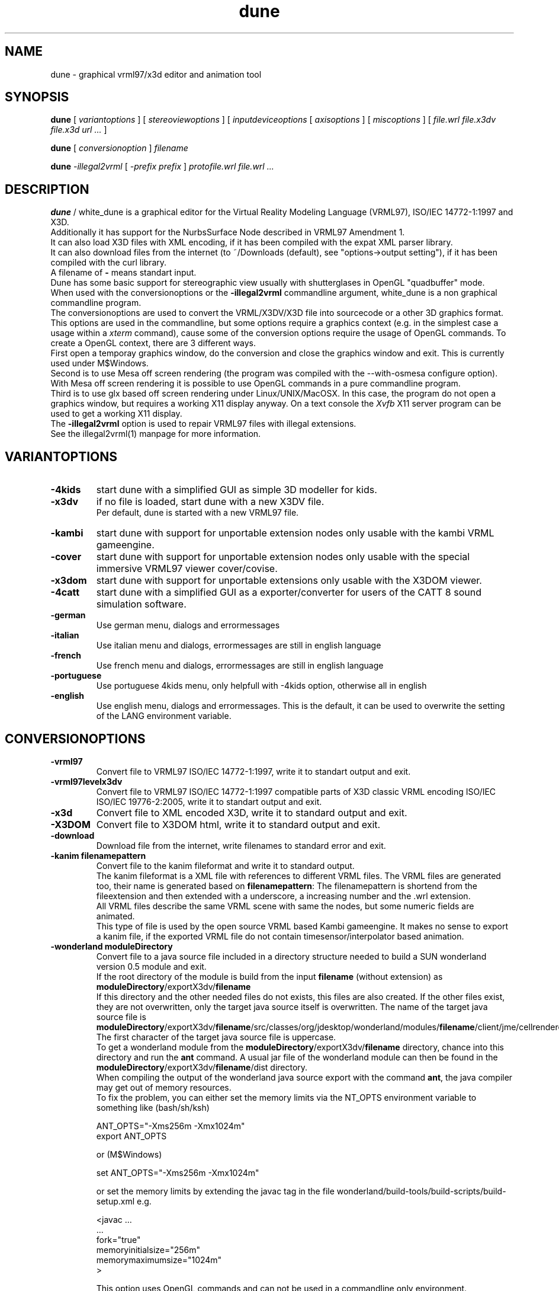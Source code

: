 .\" See section COPYING for conditions for redistribution
.\"
.de URL
\\$2 \(laURL: \\$1 \(ra\\$3
..
.if \n[.g] .mso www.tmac
.TH dune 1 2017-09-20 "white_dune 0.99rc766"
.SH NAME
dune \- graphical vrml97/x3d editor and animation tool
.SH SYNOPSIS
.br
.B dune
[
.I variantoptions
]
[
.I stereoviewoptions
] 
[
.I inputdeviceoptions
[ 
.I axisoptions
]
[
.I miscoptions
] 
[
.I file.wrl
.I file.x3dv
.I file.x3d
.I url 
.IR "\.\.\."
] 
.P
.br
.B dune
[
.I conversionoption
] 
.I filename
.P
.br
.B dune 
.I \-illegal2vrml 
[
.I \-prefix prefix
] 
.I protofile.wrl file.wrl 
.IR "\.\.\."
.SH DESCRIPTION
.B dune
/ white_dune is a graphical editor for the Virtual Reality Modeling Language 
(VRML97), ISO/IEC 14772-1:1997 and X3D.
.br
Additionally it has support for the NurbsSurface Node described in VRML97 
Amendment 1.
.br
It can also load X3D files with XML encoding, if it has been compiled
with the expat XML parser library.
.br
It can also download files from the internet (to ~/Downloads (default),
see "options->output setting"), if it has been compiled with the curl 
library.
.br
A filename of \fB\-\fP means standart input.
.br
Dune has some basic support for stereographic view usually with 
shutterglases in OpenGL "quadbuffer" mode.
.br
When used with the conversionoptions or the \fB \-illegal2vrml \fP commandline
argument, white_dune is a non graphical commandline program.
.br
The conversionoptions are used to convert the VRML/X3DV/X3D file into 
sourcecode or a other 3D graphics format. This options are used in the 
commandline, but some options require a graphics context (e.g. in the 
simplest case a usage within a 
.I xterm
command), cause some of the conversion options 
require the usage of OpenGL commands. To create a OpenGL context, there are 
3 different ways.
.br
First open a temporay graphics window, do the conversion and close 
the graphics window and exit. This is currently used under M$Windows.
.br
Second is to use Mesa off screen rendering (the program was
compiled with the --with-osmesa configure option). With Mesa off screen
rendering it is possible to use OpenGL commands in a pure commandline program.
.br
Third is to use glx based off screen rendering under Linux/UNIX/MacOSX.
In this case, the program do not open a graphics window, but requires 
a working X11 display anyway. On a text console the
.I Xvfb
X11 server program can be used to get a working X11 display.
.br
The \fB \-illegal2vrml \fP option is used to repair VRML97 files with 
illegal extensions.
.br
See the illegal2vrml(1) manpage for more information.
.P
.SH VARIANTOPTIONS
.TP
.BI \-4kids
start dune with a simplified GUI as simple 3D modeller for kids.
.TP
.BI \-x3dv
if no file is loaded, start dune with a new X3DV file.
.br
Per default, dune is started with a new VRML97 file.
.TP
.BI \-kambi
start dune with support for unportable extension nodes only usable with
the kambi VRML gameengine.
.TP
.BI \-cover
start dune with support for unportable extension nodes only usable with
the special immersive VRML97 viewer cover/covise.
.TP
.BI \-x3dom
start dune with support for unportable extensions only usable with
the X3DOM viewer.
.TP
.BI \-4catt
start dune with a simplified GUI as a exporter/converter for users of the 
CATT 8 sound simulation software.
.TP
.BI \-german
Use german menu, dialogs and errormessages
.TP
.BI \-italian
Use italian menu and dialogs, errormessages are still in english language
.TP
.BI \-french
Use french menu and dialogs, errormessages are still in english language
.TP
.BI \-portuguese
Use portuguese 4kids menu, only helpfull with -4kids option, otherwise all
in english
.TP
.BI \-english
Use english menu, dialogs and errormessages. This is the default, it can be
used to overwrite the setting of the LANG environment variable.
.P
.SH CONVERSIONOPTIONS
.TP
.BI \-vrml97
Convert file to VRML97 ISO/IEC 14772-1:1997, write it to standart output
and exit.
.TP
.BI \-vrml97levelx3dv
Convert file to VRML97 ISO/IEC 14772-1:1997 compatible parts of 
X3D classic VRML encoding ISO/IEC ISO/IEC 19776-2:2005, write 
it to standart output and exit.
.TP
.BI \-x3d
Convert file to XML encoded X3D, write it to standard output and exit.
.TP
.BI \-X3DOM
Convert file to X3DOM html, write it to standard output and exit.
.TP
.BI \-download
Download file from the internet, write filenames to standard error and exit.
.TP
.BI "\-kanim filenamepattern"
Convert file to the kanim fileformat and write it to standard output.
.br
The kanim fileformat is a XML file with references to different VRML 
files. The VRML files are generated too, their name is generated based on
\fBfilenamepattern\fP: The filenamepattern is shortend from the fileextension
and then extended with a underscore, a increasing number and the \.wrl
extension.
.br
All VRML files describe the same VRML scene with same the nodes, 
but some numeric fields are animated.
.br
This type of file is used by the open source VRML based Kambi gameengine.
It makes no sense to export a kanim file, if the exported VRML file do not 
contain timesensor/interpolator based animation.
.TP
.BI "\-wonderland moduleDirectory"
Convert file to a java source file included in a directory structure needed
to build a SUN wonderland version 0.5 module and exit.
.br
If the root directory of the module is build from the input \fBfilename\fP 
(without extension) as \fBmoduleDirectory\fP/exportX3dv/\fBfilename\fP
.br
If this directory and the other needed files do not exists, this files
are also created. If the other files exist, they are not overwritten,
only the target java source itself is overwritten.
The name of the target java source file is 
\fBmoduleDirectory\fP/exportX3dv/\fBfilename\fP/src/classes/org/jdesktop/wonderland/modules/\fBfilename\fP/client/jme/cellrenderer/\fBfilename\fP.java
The first character of the target java source file is uppercase.
.br
To get a wonderland module from the 
\fBmoduleDirectory\fP/exportX3dv/\fBfilename\fP directory, chance into
this directory and run the \fBant\fP command. A usual jar file of the
wonderland module can then be found in the 
\fBmoduleDirectory\fP/exportX3dv/\fBfilename\fP/dist directory.
.br
When compiling the output of the wonderland java source export with the
command \fBant\fP, the java compiler may get out of memory resources.
.br
To fix the problem, you can either set the memory limits via the \fANT_OPTS\fP
environment variable to something like (bash/sh/ksh)
.br
.nf

   ANT_OPTS="-Xms256m -Xmx1024m"
   export ANT_OPTS

.fi
.br
or (M$Windows)
.br
.nf

   set ANT_OPTS="-Xms256m -Xmx1024m"

.fi
.br
or set the memory limits by extending the javac tag in the file 
wonderland/build-tools/build-scripts/build-setup.xml e.g.
.br
.nf

  <javac \.\.\.
         \.\.\.
         fork="true"
         memoryinitialsize="256m"
         memorymaximumsize="1024m"
  >

.fi
.br
This option uses OpenGL commands and can not be used in a commandline only 
environment.
.TP
.BI \-x3d4wonderland
Convert file to XML encoded X3D for import in SUN wonderland 0.4, write it 
to standard output and exit.
.br
SUN wonderland 0.4 only support IndexedFaceSets with colorPerVertex and
fullsize Color nodes. This exporter tries to convert other nodes to this
IndexedFaceSets, but can (currently) not correctly convert nodes with 
colorPerVertex false and fullsize Color nodes.
.br
This option uses OpenGL commands and can not be used in a commandline only 
environment.
.TP
.BI \-rib
Convert file to the RIB format (Renderman Image Bytestream), write it to 
standart output and exit. This option uses OpenGL commands and can not be used 
in a commandline only environment.
.br
The RIB file format is the input file format of movie renderers like renderman
or aqsis. 
.br
The RIB exporter do not support several features of VRML/X3D 
(e.g. TextureTransform).
.TP
.BI \-files 
integer
.br
Only useful with the -rib option.
.br
Instead of writing the whole animation into the -o option file, create
integer files with parts of the animation. This is usefull to run the
renderman renderer (e.g. aqsis) parallel.
.br
A example:
.br
 $ dune -o RibExport.rib -files 4 -rib Untitled.wrl
.br
 $ for i in RibExport*.rib ; do (aqsis $i &); done
.br
.TP
.BI \-ac3d
Convert file to the AC3D format (Version AC3Db), write it to standart output 
and exit. This option uses OpenGL commands and can not be used in a 
commandline only environment.
.br
The AC3D file format is the input/output file format of the 3D modeller
ac3d.
.br
The ac3d 3d modeller do not support several features of VRML/X3D 
(e.g. the ac3d 3d modeller do not support animation or interaction).
Therefore the AC3D file format can not keep the complete information of a 
VRML/X3D file in general.
.TP
.BI "\-catt8geo outputdir_with_material_geo"
Convert file to the catt geo format 
(Version 8), write it to several \.geo formats to the directory
\fBoutputdir_with_material_geo\fP and exit.
.br
The catt geo file format is the input geometry file format of the 
catt acustic simulation program.
.br
The master.geo file in this directory \fBoutputdir_with_material_geo\fP 
will hold include commands for the other produced \.geo files.
.br
In the directory, a file material.geo with the needed ABS commands
must exist before conversion.
The material names for the ABS names are generated from the DEF names of the 
VRML nodes.
.br
If the material.geo file do not exist in the 
\fBoutputdir_with_material_geo\fP directory, white_dune fails
with a errormessage.
.br
Despite the catt programm can export VRML97 files, it do not support several 
features of VRML/X3D.
.br
Therefore the catt geo file format can not keep the information of a 
VRML/X3D file in general.
.br
This option uses OpenGL commands and can not be used in a commandline only 
environment.
.TP
.BI \-ldraw
Convert file to the major part of the ldraw fileformat and write it to
standard output.
.br
The header of the ldraw file is not generated. The header is a important 
part of a ldraw file and should have been written to standard output
earlier (typically this is done from a batch script).
.br
The ldraw fileformat is a ASCII fileformat which is used to exchange 3D data 
between several open source plastic brick description programs. A example 
for such a program is LeoCAD.
.TP
.BI "\-prefix prefix"
The \fB-prefix\fP option in conjunction with conversion is only used for the
following options to create source code. It can be used to define a leading
prefix for the name of the data structures in the source code output.
.br
For example, the source code creates data types named "Node", "Scenegraph"
and "Callback". To avoid problems with other libraries, adding options like
for example "\fB-prefix\fP X3d" would change the names to "X3dNode",
"X3dSceneGraph" and "X3dCallback".
.TP
.BI \-c
Converts file to a C header/source file, write it to standard output and exit.
.br
See section \fBC/C++/JAVA SOURCE EXPORT\fP for more information.
.TP
.BI \-3c
This option is similar to the \fB-c\fP option, but surfaces are first 
triangulated and then exported as TriangleSet nodes.
.br
This option uses OpenGL commands and can not be used in a commandline only 
environment.
.TP
.BI \-c++
Converts file to a C++ header/source file, write it to standard output and 
exit.
.br
See section \fBC/C++/JAVA SOURCE EXPORT\fP for more information.
.TP
.BI \-3c++
This option is similar to the \fB-c++\fP option, but surfaces are first 
triangulated and then exported as TriangleSet nodes.
.br
This option uses OpenGL commands and can not be used in a commandline only 
environment.
.TP
.BI \-java
Converts file to a java source file, write it to standard output and exit.
.br
See section \fBC/C++/JAVA SOURCE EXPORT\fP for more information.
.TP
.BI \-3java
This option is similar to the \fB-java\fP option, but surfaces are first 
triangulated and then exported as TriangleSet nodes.
.br
This option uses OpenGL commands and can not be used in a commandline only 
environment.
.TP
.BI "-manyclasses"
Deprecated (now default)
.br
Only valid after the \fB-java\fP, \fB-3java\fP or \fB-wonderland\fP options.
.br
This option is a brute force attempt to fight against the "too much constants"
problem in java. It may be impossible to compile the output of a normal 
java based source code export, cause the current format of java class files 
are limited to 64K so called "constants". Not only real constants like 1, 2 
or 3 are counted, but also things like member variable definitions in 
classes etc.
.br
With the \fB-manyclasses\fP option, all data is distributed into many
seperated classes.
.br
The \fB-manyclasses\fP option should help, if you run into the 
"too much constants" problem. In case of a large number of DEF commands
in the vrml/x3dv file, you can still run into "too much constants" problem,
cause each DEF commands leads to extra member variable in the main
scenegraph class. In this case, you should reduce the number of DEF commands
with the menupoint
.I actions \.\.\. rest of scenegraph branch \.\.\. remove \.\.\. DEF name
.br
Beside the need to increase the memory limits of the 
.I javac
compiler (\fB-Xms\fP/\fB-Xmx\fP) options, you may also need to increase
the \fBPermSize\fP memory limits (\fB-XX:PermSize=\fP/\fB-XX:MaxPermSize=\fP)
of the 
.I java 
interpreter. 
.TP
.BI "\-o outputfile"
Writes the converted file to \fBoutputfile\fP.
.br
This is important if the converted X3D/VRML file is not in the same
directory as the orignal file (cause of relative paths in URLs like
in ImageTexture or EXTERNPROTOs).
.br
Note that \fB-o outputfile\fP must be used before the inputfile 
(\fBfilename\fP).
.P
.SH STEREOVIEWOPTIONS
.TP
.BI \-nostereo 
force non stereoview mode on Linux/UNIX (e.g. if you do not own shutterglases)
.TP
.BI \-stereo 
force stereoview mode.
.br
Stereo is only supported for hardware/software 
combinations, that allow quadbuffer stereo ("stereo in a window"), 
NOT splitscreen stereo (eg. "OpenGlVR").
.br 
Examples for hardware/software combinations with support for 
quadbuffer stereo are graphicscards with support for 
shutterglasses or "stereo cloneview" to connect beamers 
of a onewall.
.TP
.B \-anaglyph glassestype
force expermential stereoview mode for use with colored anaglyph glasses.
.br
\fBglassestype\fP can be red_green, green_red, red_blue or blue_red.
.br
This option uses the OpenGL accumulation buffer. This is not hardware-supported 
by a lot of graphics cards/graphics drivers and can result in miserable 
performance.
.TP
.B \-eyedist eyedistinmeter
Distance between the two eyes of the viewer.
.br
Default \fBeyedistinmeter\fP is 0.06, it can be negative to swap eyes 
(no need to reconfigure your hardware if eye swapping problems occure).
.TP
.B \-screendist screendistinmeter
Distance between the eyes of the viewer and the mid of the monitor screen.
.br
Default \fBscreendistinmeter\fP is 0.8.
.TP
.B \-fieldofview fieldofviewindegree
Overwrite Field of View field in VRML viewpoints and set to 
fieldofviewindegree in degree.
.br
Good stereoviewing may want need to ignore the fieldOfView field 
of viewpoints. The fieldOfView of the human eye is about 18 degrees,
the VRML default is 45 degrees.
.P
.SH INPUTDEVICEOPTIONS
The following options are only valid, if dune was compiled with matching
inputdevice driver support (e.g. there is not support for a Linux joystick 
under IRIX).
.TP
.B \-joystick joystickdevice \fP 
Only valid under Linux or M$Windows.
.br
Under Linux, \fBjoystickdevice\fP is the device of a Linux joystick 
(usually something like /dev/input/js0 or /dev/js0).
.br
Under M$Windows, the \fBjoystickdevice\fP is a number. Depending from
the M$Windows version, this number is either 0, 1 or a number from
0 to 15.
.TP
.B \-SDLjoystick joystickdevice \fP 
Currently only valid under MacOSX.
The \fBjoystickdevice\fP is a number (e.g. 0, 1, 2, \.\.\.).
.TP
.B \-spaceball spaceballdevice \fP 
\fBspaceballdevice\fP is the serial device connected to the spaceball
(usually something like /dev/ttyd2 or /dev/ttyS0).
.br
Only valid if binary was compiled with libsball support.
.TP
.B \-nxtdials usbdevice \fP 
This option support a dials like inputdevice made of mindstorms nxt motors.
Just attach a wheel or gear to each of 3 motors, connect them to the brick
and connect the brick to the computer via USB.
.br
This option is only valid, if white_dune was compiled with support of the
libusb library e.g. available under Linux.
.br
\fBusbdevice\fP is the number of the mindstorms nxt brick connected via
USB (0 for the first nxt brick, 1 for the second nxt brick, etc).
.br
The \fB\-nxtdials\fP option automatically set the wheel axisoption.
.TP
.B \-xinput xinputname \fP 
\fBxinputname\fP is the devicename supported by the Xinput Protocol
(usually something like magellan or dialbox).
.br
Valid on most Unix/X11 implementations.
.TP
.B \-xinputlist \fP
Print a list of Xinput devicenames that can be possibly used as 
\fBxinputname\fP for the \fB-xinput\fP option and exit.
.br
Valid on most Unix/X11 implementations.
.TP
.B \-xinputlistlong \fP
Print a list of Xinput devicenames with axis information and exit.
.br
Valid on most Unix/X11 implementations.
.TP
.B \-aflock\ aflockdevice\ \fP\ [\fB\ aflockoptions\ \fP]\ \fB\ \-tracker\ birdaddr\ \-wand\ birdaddr
.br
\fBaflockdevice\fP is the serial device connected to the 
Ascension Flock of Birds master transmitter 
(usually something like /dev/ttyd2 or /dev/ttyS0).
.br
Dune assumes the following configuration:
.br
Multiple FOBs with single RS232 Interface to Host Computer
(see "The flock of Birds, Installation and Operation Guide, 
Standalone and Multiple Transmitter/Multiple Sensors Configurations", 
Page 3 (chapter "Introduction"), Figure 2).
.br
\fBbirdaddr\fP is the adress of the Bird Unit of the magnetic head tracker
(\fB\-tracker\fP) or "3D Mouse" (\fB\-wand\fP) in the Fast Bird Bus 
(FBB adress) as configured with the dipswitches on the Bird Unit.
.br
This program need to have the Flock of Birds configured in the Normal 
Address Mode only (see Page 12, Figure 4 of the manual decribed above).
.TP 
.B \-headnavigation
Use current transformmode (including rotations) when using a headtracker.
.br
Default without \-headnavigation is using only the translation mode.
This default gives you a very natural reaction, when your head moves, 
the virtual world moves, but if your head only rotates, the virtual world 
stand still. With the headnavigation option, the virtual world reacts to 
head rotations, depending of the current transform mode. Be carefull when 
you use this feature while talking to a audience. Talking cause small and 
fast head rotations and will cause small and fast rotations of the virtual 
world.
Your audience may get a impression like in a earthquake and is more in danger
to get motion sickness.
.TP 
.B \-sendalways
Tell dune that the device sends (almost) always values. This values will
then not be interpreted automatically as transform commands.
.br
Automatically used for Ascension Flock of Birds device (\-aflock).
.TP 
.B \-dontcarefocus
Inputdevice actions dont care about the window focus.
.br
This can be useful in situations, when you only work with one dune window,
e.g. when using a onewall.
.P
.SH AXISOPTIONS
.TP
.B \-x|\-y|\-z|\-xrot|\-yrot|\-zrot=[\-][integer_axisnumber]
.B [,[factor][,[accel][,[wheel][,ignore]]]]
.TP
.B \-all|\-allxyz|\-allrot=[factor][,[accel][,[wheel][,ignore]]]
.TP
.B \-none=integer_axisnumber
.TP
.B \-axes=max_number_axes
.P
.SH AXISLEGEND
.TP
.B \- 
used to swap sign of value from axis 
.TP
.B  integer_axisnumber 
Integer with the number of the axis, that should be used for the 
x y z xrot yrot zrot directions.
.br
This number may not be greater than the number of axes of the 
inputdevice.
.br
The integer_axisnumber in the none option is used to disable this axis.
.TP
.B factor 
Float with a multiplicator for the axes
.br
The factors of the all, allrot and allxyz options are independend of the 
factors of the single axes.
.TP
.B accel 
Float with a expotential accelerator for the axes
.TP
.B wheel 
The string "wheel" means this axis of the inputdevice will not deliver zero 
if released
.TP
.B ignore 
Float with the value (relative to the maximal value
from the device) which will be ignored (insensitivity)
.TP
.B max_number_axes 
Number of used axes, one of (2,3,4,5).
.br
This must be equal or less to the physical available 
axes of a device. Main usage of this option is to disable 
bad designed or mechanical defect axes e.g. when you wish, 
this axis on a joystick would not exist
.P
.SH AFLOCKOPTIONS
This options are only valid for the Ascension flock of birds magnetic
tracking system.
.TP
.B \-baud baudrate
Baudrate of the serial line communicating with the transmitter.
.br
According to the flock of bird manual, the following baudrates are
valid for serial line communication: 2400, 4800, 9600, 19200, 38400,
57600 and 115200.
.br
Default: 38400
.TP
.B \-numbirds numberbirds
Number of "data delivering" birds attached to the transmitter (e.g. not 
counting the transmitter itself, if it is a Extended Range Controller (ERC)).
.br
Default: 2 (tracker and wand).
.TP
.B \-master birdaddr
Adress of the master transmitter in the Fast Bird Bus (FBB adress) as 
configured with the dipswitches on the transmitter unit.
.br
Default: 1
.TP
.B \-masterIsErc
Used to differ between configurations, where the master is a ERC 
(Extended Range Controller) or not. If the master is not a ERC,
the FBB adress is the same as the FBB adress of the tracker or the wand.
.br
Default: not set
.TP
.B \-hemisphere\ FRONT_HEM|AFT_HEM|UPPER_HEM|LOWER_HEM|LEFT_HEM|RIGHT_HEM
Hemisphere used. Sit on the antenna block (with the legs near 
on the side of the text) to see, what is left or right 8-)
.br
Default: RIGHT_HEM
.TP
.B \-sync 0|1
Synchronise (1) or not (0) data output to a CRT (Monitor) or 
your host computer.
.br
Synchronisation is used to elimiate magnetic effects of a Monitor 
using the CRT sync cable.
.br
Default: 0
.TP
.B \-block 0|1
Set (1) or do not set (0) the FNDELAY flag to the filedescriptor of
the serial port.
.br
Default: 0

.TP
.B \-filter AC_NARROW | AC_WIDE | DC_FILTER
Enable different filters. Read the Flock of Birds manuals for more 
information.
.br
This option can be repeated to use multiple filters.
.br
Default: no filter set, using filter set by Flock autoconfiguration.
.TP
.B \-suddenchangelock 0|1
Allow (0) or disallow (1) setting of messured position and orientation 
when a sudden large messurement occure.
.br
Default: 1
.TP
.B \-calfile calibrationfile
Use a VR Juggler style file to calibrate position messurement.
.TP
.B \-ignoresize delta
Ignore position jumps from flock bigger than delta.
This is much like suddenchangelock, but pure software based.
.br
Default: 0
.P
.SH MISCOPTIONS
.TP
.B \-tessellation integer
Set the default tessellation of NURBS and superformula based parametric
shapes to \fBinteger\fP.
.br
The meaning of tessellation decide how many edges are generated in one 
direction.
.br
A low default tessellation result in faster rendering of related shapes with 
tessellation set to 0 inside the white_dune application, but can give a 
reduced view, so details of a shape may be hidden.
.br
If no \fB-tessellation\fP option is used, the default tessellation is 32.
.TP
.B \-indirect
Forces indirect OpenGL rendering, even when 3D hardware rendering 
accelleration is available. In case of possible 3D hardware rendering 
accelleration this option can drastically slow down the program.
.br
This option is most usefull on machines with problematic graphic drivers
or halfbaken 3D desktop features like compiz.
.TP
.B \-nogllist
Forces OpenGL to render without glList commands.
.br
The use of glList commands can increase the rendering speed of static objects
(without morphing) dramatically.
.br
This option is only usefull on machines with errors in glList commands or
insufficent memory on the graphics card, so the use of glList commands 
would uselessly fail.
.TP
.B \-hidestandardtoolbar
Hide the standard toolbar.
This option is usefull on machines with small displays.
.TP
.B \-uninstall
Output information (if available) on the commandline, how the white_dune 
application can be uninstalled and exit.
.br
Under Micro$oft Windows it additionally clears all information activly set 
by white_dune (under HKEY_CURRENT_USER) in the Windows registry.
.TP
.B \-checkSimpleCyclicSceneGraph
A cyclic scenegraph is caused by a node, which contains itself (in form
of a USE command of itself) in its scenegraph branch.
.br
Cyclic scenegraphs are illegal in VRML97/X3D, tools reading such a file
may loop infinitely or eat up all the memory and then crash.
Nevertheless some tools (or people) tend to generate such cyclic scenegraphs. 
White_dune is able to detect one depth cyclic scenegraphs,
but the detection can result in a performance problem when loading huge
VRML97/X3D files. Therefore white_dune do not check for cyclic scenegraphs
by default. If white_dune loops infinitely or crashes after a long time
while loading a VRML/X3D file, a cyclic scenegraph shoud be supposed and
this option should be used. 
.TP
.B \-scriptHeaderC header
It is possible to use Script nodes in C source export. The url field in
Script nodes ships code from computer languages. If one string points to
a file (e.g. a java class file), this file is executed to process events.
Beside that, it is also possible to inline source code below a header.
The default header for inlined code for the C source export is "c:".
The VRML/X3D standard do not restrict the usage of various programming 
languages in the Script node.
.br
This option changes this \fBheader\fP to avoid name clashes with other
tools using the default header in a different context.
.TP
.B \-scriptHeaderC++ header
It is possible to use Script nodes in C++ source export. The url field in
Script nodes ships code from computer languages. If one string points to
a file (e.g. a java class file), this file is executed to process events.
Beside that, it is also possible to inline source code below a header.
The default header for inlined code for the C++ source export is "c++:".
The VRML/X3D standard do not restrict the usage of various programming 
languages in the Script node.
.br
This option changes this \fBheader\fP to avoid name clashes with other
tools using the default header in a different context.
.TP
.B \-scriptHeaderJava header
It is possible to use Script nodes in java source export. The url field in
Script nodes ships code from computer languages. If one string points to
a file (e.g. a java class file), this file is executed to process events.
Beside that, it is also possible to inline source code below a header.
The default header for inlined code for the java source export is "java:".
The VRML/X3D standard do not restrict the usage of various programming 
languages in the Script node.
.br
This option changes this \fBheader\fP to avoid name clashes with other
tools using the default header in a different context.
.TP
.B \-psn_???
Only valid under MacOSX.
.br
Options starting with the string "-psn_" are generated by the Aqua 
desktop under on some versions of MacOSX and are silently ignored.
.TP
.B \-fn font
Only valid under Linux/UNIX/MacOSX.
.br
Set the unix font. Check for valid fonts with the xlsfonts(1) command.
.TP
.B \-demomode timeout
This options is intended for running the program as eyecatcher eg. on a fair.
.br
The option is only usefull, if a viewpoint animation is running.
In case of input from the mouse (mouseclick), keyboard or a 3D inputdevice, 
the animation is stopped an the user can navigate through the 3D world.
.br
\fBtimeout\fP seconds after the last input, the viewpoint animation is not
supressed anymore.
.TP
.B \-filedialogdir directory
Change to a specific \fBdirectory\fP before opening a filedialog.
.TP
.B \-proto category protofile
Adds the VRML PROTO in the file \fBprotofile\fP to the list of available
PROTOs in the create \=\> proto menu in the \fBcategory\fP submenu and exit.
.TP
.B \-renderslower
This option uses a slower render mode.
.TP
.B \--version
Print out version information and exit.
.TP
.B \--copyrightdetails
Print out detailed copyright informations and exit.
.P
.SH MOUSE/KEYS
In the 3D view, dune support the following mouse / keyboard commands:
.TP
Mouse Button 1 click:
.br
Select objects/3D handlers (e.g. arrows or white boxes) under the cursor 
(or under the top of 3D cursor in stereoview)
.br
.TP
Mouse Button 2 click:
.br
Additionly select white box 3D handlers under the cursor 
(or under the top of 3D cursor in stereoview)
.br
.TP
Mouse Button 1 drag:
.br
Drag objects/3D handles around
.br
.TP
Mouse Button 3 drag:
.br
Select multiple 3D handles
.br
.TP
CTRL-Mouse Button 1 drag:
.br
Virtual trackball navigation 
.br
.TP
SHIFT-Mouse Button 1 drag:
.br
Forward/backward navigation 
.br
.TP
CTRL+SHIFT-Mouse Button 1 drag:
.br
up/down/left/right navigation 
.br
.TP
ALT-Mouse Button 1 drag: (SGI style)
.br
Virtual trackball navigation 
.br
.TP
ALT-Mouse Button 2 drag: (SGI style)
.br
up/down/left/right navigation 
.br
.TP
ALT-Mouse Button 1+2 drag: (SGI style)
.br
forward/backward navigation 
.br
.TP
Navigation icon pressed-Mouse Button 1 drag: 
.br
Virtual trackball navigation 
.br
.TP
Navigation icon pressed-Mouse Button 2 drag:
.br
forward/backward navigation 
.br
.TP
Navigation icon-Mouse Button 1+2 drag:
.br
up/down/left/right navigation 
.br
.TP
In the route view, dune support the following mouse / keyboard commands:
.P
.TP
Mouse Button 1 click to event socket of a node and drag to a matching event 
socket:
.br
create a ROUTE connection
.TP
Mouse Button 1 click to nothing and drag:
.br
cut a ROUTE connection
.TP
Mouse Button 1 click to a node and drag:
.br
move node in the route view
.TP
Mouse Button 1 click to a node, hold Mouse Button1, pressing Page Up/Down key
move node in the route view by one page
(works only on correct motif/lesstif implementations)
.br
.TP
Information about other keyboard usage can be found in the toolbar.
.TP
Tips how to use dune can be found in the docs directory of dune
.SH C/C++/JAVA SOURCE EXPORT
.P
.LP
The export to source code is a mainly a export of the information (numbers 
and strings) of the VRML/X3D scenegraph tree.
.br
White_dune do not export something like C source with OpenGL commands.
The exported code is independend of any rendering engine, but should be
usable with any 3D API.
.br
Additional code is needed to render the scenegraph with a 3D API.
Currently white_dune comes with only two sets of such additinal code for the 
Java Monkey Engine (JME) and C/C++ OpenGL. 
This code can be used as a model for writing code for additional renderengines.
.br
The information of the scenegraph is written into a class/struct with a
name concatinated from the string of the \fBprefix\fP argument (default "X3d")
and the string "SceneGraph". The scenegraph class/struct is filled with
references to the different VRML/X3D commands ("nodes"). The name of the
type of such a node is concatinated from the string of the \fBprefix\fP 
argument (default "X3d") and "Node". Each node type contains the data
of the VRML/X3D node in variables named in the same way as the VRML/X3D
fields.
.br
The following table shows the mapping from the VRML/X3D field type to the 
C, C++ and java datatypes:

.TS 
tab (;) ;
l | l | l | l.
 VRML/X3D datatype;C datatype;C++ datatype;java datatype 
=
 SFBool;short;bool;boolean
 SFInt32;int;int;int
 SFImage;int*;int*;int[]
 SFFloat;float;float;float
 SFVec2f;float[2];float[2];float[2]
 SFVec3f;float[3];float[3];float[3]
 SFVec4f;float[4];float[4];float[4]
 SFRotation;float[4];float[4];float[4]
 SFMatrix3f;float[9];float[9];float[9]
 SFMatrix4f;float[16];float[16];float[16]
 SFColor;float[3];float[3];float[3]
 SFColorRGBA;float[4];float[4];float[4]	
 SFDouble;double;double;double
 SFVec3d;double[3];double[3];double[3]
 SFTime;double;double;double
 SFString;const char*;const char*;String
 SFNode (***);X3dNode*;X3dNode*;X3dNode

 MFBool;short*;bool*;boolean[]
 MFInt32;int*;int*;int[]
 MFFloat;float*;float*;float[]
 MFVec2f;float*;float*;float[]
 MFVec3f;float*;float*;float[]
 MFVec4f;float*;float*;float[]
 MFRotation;float*;float*;float[]
 MFMatrix3f;float*;float*;float[]
 MFMatrix4f;float*;float*;float[]
 MFColor;float*;float*;float[]
 MFColorRGBA;float*;float*;float[]	
 MFDouble;double*;double*;double[]
 MFVec3d;double*;double*;double[]
 MFTime;double*;double*;double[]
 MFString;const char**;const char**;String[]
 MFNode (***);X3dNode**;X3dNode**;X3dNode[]
.TE
.br
(***) The "X3d" part of the name is the default, it can be replaced by the 
string of the \fBprefix\fP argument.
.br
For any MF* type field (and a SFImage type field) the number of int, float 
etc. values in the array is stored in a variable of the X3dNode 
struct/class composed from "m_", the name of the field and "_length" in 
case of a C/C++ export.
Java do not need such a variable, cause the length of a array is always 
available as the \.length component of the array.
.P
The scenegraph is a tree of nodes. The root of the scenegraph is
(similar to the white_dune internals) a VRML/X3D Group node named "root".
.br
In a Group node, the contained nodes are attached via a field named 
"children" of type MFNode.
.br
For example imagine the following VRML file:
.P
.nf
#VRML V2.0 utf8

Group
  {
  children
    [
    Group
      {
      }
    Group
      {
      }
    DEF NAME_OF_FOGNODE Fog
      {
      color 1 0.50000000 1
      }
    ]
  }
.fi
.P
If no \fBprefix\fP argument is used, the first node in a 
VRML/X3D file is represended in the exported C source as 
"root->children[0]" in the "X3dSceneGraph" struct.
.br
If the first node in the VRML/X3D file is also a Group node and contain
three other nodes, the third of this nodes is represended as 
"root->children[0]->children[2]" in the "X3dSceneGraph" struct.
.br
If the third of this nodes is a Fog node, the "color" field of the Fog node
is represended in the exported C source as 
"root->children[0]->children[2]->color" in the "X3dSceneGraph" struct.
.br
The type of the "color" field of the Fog node is SFColor. The SFColor type
is represented as a array of 3 floating point values in the C source, used
to store the red, green and blue part of the color.
.br
So the green part of the fog color is represended in the exported C source as
"root->children[0]->children[2]->color[1]" in the "X3dSceneGraph" struct.
.br
A C++ export would also use "root->children[0]->children[2]->color[1]"
in the  "X3dSceneGraph" class.
.br
A java export would similarly use "root.children[0].children[2].color[1]"
in the "X3dSceneGraph" class.
.P
There is a second way to access the fields of the Fog node.
.br
In VRML/X3D it is possible to name nodes with a "DEF" command. The string
behind the DEF command ("NAME_OF_FOGNODE" in the example) also occures
in the in the "X3dSceneGraph" struct and can be directly used to 
access the matching VRML/X3D data.
.br
So the green part of the fog color is represended in the exported C source as
"NAME_OF_FOGNODE->color[1]" in the "X3dSceneGraph" struct.
.br
A C++ export would also use "NAME_OF_FOGNODE->color[1]" in the 
"X3dSceneGraph" class.
.br
A java export would use similarly "NAME_OF_FOGNODE.color[1]" in the 
"X3dSceneGraph" class.
.br
A problem can occure, if the string behind the DEF command is a reserved
keyword in the target language. For example, the 3D modeller wings3d often
uses the DEF name "default" when exporting VRML97 files.
.br
In this case, the DEF name will be renamed (e.g. to "default1") and a warning 
would be written to standard error during the export.
.P
Beside the access of node data directly, there are also 2 sets of callbacks
to handle the data of a whole scenegraph (or a branch of it): 
a set of callbacks to render the content of the scenegraph branch 
("*RenderCallback") and a additional set of callbacks for other tasks
("*DoWithDataCallback").
.br
There are also callbacks to replace the functions, which per default
alltogether traverse the Scenegraph 
("*TreeRenderCallback" and "*TreeDoWithDataCallback").
.br
The callback mechanism and the scenegraph initialization differs from 
programming language to programming language.
.P
C:
.br
The scenegraph (default argument "X3d" for prefix) can be declarated with
.br
   struct X3dSceneGraph sceneGraph;
.br
and initialized with
.br
   X3dSceneGraphInit(&sceneGraph);
.br
A callback function for any X3D node type (like Fog, Text, IndexedFaceSet etc.)
has the declaration
.br
   void mycallbackFunction(X3dNode *self, void *data)
.br
To access the fields of the X3D node, you usually cast the X3dNode pointer
to a pointer to the type build from the string of the \fBprefix\fP argument 
(default "X3d") and the name of the X3D node type you access with this 
callback (e.g. X3dFog, X3dText, X3dIndexedFaceSet etc.).
.br
   X3dFog *node = (X3dFog *)self;
.br
   X3dText *node = (X3dText *)self;
.br
   X3dIndexedFaceSet *node = (X3dIndexedFaceSet *)self;
.br
   etc.
.br
With this variable "node" the fields the X3D node can be accessed.
.br
To install the callback, simply assign you function pointer to 
"callbackFunction" to a variable  build from the string of the 
\fBprefix\fP argument (default "X3d"), the the name of the X3D node
and the string "RenderCallback" or "DoWithDataCallback". E.g.
.br
   X3dFogRenderCallback = mycallbackFunction;
.br
   X3dTextDoWithDataCallback = mycallbackFunction;
.br
   X3dIndexedFaceSetRenderCallback = mycallbackFunction;
.br
To run the Render or DoWithData functions with the scenegraph tree, just use
.br
   X3dGroupTreeDoWithData(&sceneGraph.root, NULL);
.br
Instead of using NULL, other data can be passed to the "data" argument of
the callback functions.
.P
C++:
.br
The callback mechanism is very similar to the C mechanism.
.br
The main difference is the storage of the callback functions. While the
callbackfunctions in C are stored in global space, the C++ callbackfunctions
are stored in the static part of the matching node type.
.br
Instead of using 
.br
   X3dFogRenderCallback = mycallbackFunction; // C
.br
a C++ program would use
.br
   X3dFog::renderCallback = mycallbackFunction; // C++
.br
In C++ there is no need to call a initialization function for "sceneGraph". 
A constructor is called when the
.br
   X3dSceneGraph sceneGraph;
.br
declaration is used.
.br
To run the Render or DoWithData functions with the scenegraph 
tree "sceneGraph.render(NULL);" or "sceneGraph.doWithData(NULL);" is used.
.br
NULL can be replaced by other data, that will be passed to the "data" argument 
of the callback function.
.P
java:
.br
The java callback mechanism is a bit different, it is based on inheritance.
.br
The callback function is part of a class, that extends a matching 
class:
.br
   class  MyCallbackClass extends X3dFogRenderCallback {
.br
      public void render(X3dNode node) {
.br
The new class is used in the following example:
.br
   MyCallbackClass myCallback = new MyCallbackClass();
.br
   X3dSceneGraph sceneGraph = new X3dSceneGraph();
.br
   X3dText.setX3dTextRenderCallback(myCallback);
.br
   sceneGraph.render();
.P
With the the \fB-manyclasses\fP option, the last line changes to 
"X3dSceneGraph.render();". The access to a node with a DEF command in
the x3dv/vrml file changes also to a static variable in a similar way.
.P
Finally there are additional callbacks ("*ProcessEventCallback") to process
events distributed by VRML/X3D ROUTE commands.
.br
A example: a usual animation of a moving Sphere, is driven by a event from
a TimeSensor node. There is a ROUTE command to send the event into a 
PositionInterpolator node, which calculate the matching translation of the
Sphere. There is also a ROUTE command to send the translation event to
a Transform node.
.br
In the source code export, the inputOnly/outputOnly events are stored as
usual variables. The functions used for *ProcessEventCallbacks should
read the inputOnly event variables and write the outputOnly event 
variables. 
.br
Similar to the sceneGraph. render() function, there is a 
sceneGraph. X3dProcessEvent() function.
.br
During the source code export, white_dune searches for the node (and similar
nodes) with output events, but no input event. 
.br
The exported code calls 
X3dProcessEvent() with this first node of a ROUTE. This should generate 
data in the outputOnly event variables of this first node of a ROUTE. 
.br
By following the ROUTE, the exported code copies the data from the 
outputOnly event variable of the first node to the inputOnly event variable
of the second node of a ROUTE.  
.br
The exported code calls X3dProcessEvents() with the second node of a ROUTE 
to create data in the outputOnly event variable of the second node.
.br
By following the ROUTE, the exported code copies the data from the
outputOnly event variable of the second node to the inputOnly event variable
of the third node of a ROUTE.
.br
And so on.
.br
At the end of the ROUTE chain, X3dProcessEvent() should process the 
inputOnly event varibles of the last node in the ROUTE chain.
.br
In a simple example, the following X3DV file is exported:
.P
.nf
#X3D V3.0 utf8
PROFILE Interchange

DEF Transform1 Transform {
  children
    Shape {
      appearance Appearance {
        material Material {
        }
      }
      geometry Box {
      }
    }
}

DEF TimeSensor1 TimeSensor {
  cycleInterval 5
  loop TRUE
}

DEF PositionInterpolator1 PositionInterpolator {
  key [
    0
    1
  ]
  keyValue [
    0 0 0
    1 0 0
  ]
}

ROUTE TimeSensor1.fraction_changed TO PositionInterpolator1.set_fraction
ROUTE PositionInterpolator1.value_changed TO Transform1.set_translation
.fi
.P
The most simple code, that could be used to implement this (exactly this)
PositionInterpolator would be in C (with prefix "X3d"):
.P
.nf
int PositionInterpolatorCallback(X3dNode *node, const char *eventName,
                                 void* extraData)
{
   struct X3dPositionInterpolator *data = (struct X3dPositionInterpolator*)node;
   data->value_changed[0] = data->set_fraction;
   data->value_changed[0] = 0;
   data->value_changed[0] = 0;
   return 1;
}
.fi 
.P
Just like the Render callback functions, the callback is used with
.br
X3dPositionInterpolatorProcessEventCallback = PositionInterpolatorCallback;
.br
The matching code in C++ is rather similar
.P
.nf
bool PositionInterpolatorCallback(X3dNode *node, const char *eventName,
                                  void* extraData)
{
   X3dPositionInterpolator *data = (X3dPositionInterpolator*)node;
   data->value_changed[0] = data->set_fraction;
   data->value_changed[0] = 0;
   data->value_changed[0] = 0;
   return true;
}
.fi 
.P
The callback is used with
.br
X3dPositionInterpolator::processEventCallback = PositionInterpolatorCallback;
.br
The matching code in java uses inheritance
.P
.nf
class PositionInterpolatorCallback extends X3dPositionInterpolatorProcessEventCallback {
    public boolean processEvent(X3dNode node, String eventName) {
        X3dPositionInterpolator data = (X3dPositionInterpolator)node;
        data->value_changed[0] = data->set_fraction;
        data->value_changed[0] = 0;
        data->value_changed[0] = 0;
        return true;
    }
}
.fi
.P
The callback is used with
.P
.nf
PositionInterpolatorCallback callback = new PositionInterpolatorCallback();
X3dPositionInterpolator.setX3dPositionInterpolatorProcessEventCallback(callback);
.fi
.P
The return value of the ProcessEventCallbacks (1/0 for C, true/false for 
C++/java) tells the event distributing system (VRML/X3D ROUTE commands)
if there is a generated event that needs to be distributed to the next
VRML/X3D node or not.
.P
It is possible to use a VRML/X3D Script node to process data in C, C++ or
java. 
.br
Similar to inlined javascript/ecmascript code, the "url" field of a Script 
node contains strings with a header.
.br
The syntax of the code in C/C++/java is very similar to the code in a
ProcessEvent callback. The only difference is the node name 
(PositionInterpolator in the callbacks above). Each Script node in a 
VRML/X3D file has another set of events and fields. A Script node is useless
without a DEF name, therefore the node name is replaced by the concatenation
of the String "Script_" and the DEF name of the Script node.
.P
If no \fB-scriptHeaderC\fP/\fB-scriptHeaderC++\fP/\fB-scriptHeaderJava\fP
option is used, the Script node that replaces the PositionInterpolator
in the examples above would be:
.P
.nf
DEF Script1 Script {
  eventIn SFFloat float1_in
  eventOut SFVec3f vec3f1_out
  url [
    "javascript:
    // eventOut SFVec3f vec3f1_out //
    function float1_in(value) {
       // value  SFFloat
       vec3f1_out = new SFVec3f(value, 0, 0);
    }
    "

    "c:
    struct X3dScript_Script1 *self = node;
    self->vec3f1_out[0] = self->float1_in;
    self->vec3f1_out[1] = 0;
    self->vec3f1_out[2] = 0;
    "

    "c++:
    X3dScript_Script1 *self = (X3dScript_Script1 *)node;
    self->vec3f1_out[0] = self->float1_in;
    self->vec3f1_out[1] = 0;
    self->vec3f1_out[2] = 0;
    "

    "java:
    X3dScript_Script1 script = (X3dScript_Script1)node;
    script.vec3f1_out[0] = script.float1_in;
    script.vec3f1_out[1] = 0;
    script.vec3f1_out[2] = 0;
    "
    ]
  }
.fi
.P
When you use a Script node in the Wonderland module export and the java
code needs a extra "import" statement, create a special 
WonderlandImportJava export data container node and add the import 
statement to the "code" field.
.P
See the directories docs/export_example_c, docs/export_example_c++ and
docs/export_example_java of the white_dune source archive for examples.
.SH EXAMPLES
.P
.LP
.TP
dune -nostereo
.br
start dune this way, if you have a stereo capable visual,
but no shutterglases or other quadbuffer based technology.
.LP
.TP
dune -xinput magellan -allxyz=10,100,,0.0000002 -xinput dialbox-1 -x=0 -y=2 -z=4 -xrot=1 -yrot=3 -zrot=5 -all=1000,,wheel
.br
starts dune with a magellan xinputdevice with factor 10, acceleration 100 
and a ignore value of 0.0000002 on the xyz axes 
and a dialbox device with 
.br
x axis = 0. axis 
.br
y axis = 2. axis 
.br
z axis = 4. axis
.br
rotation around x axis = 1. axis 
.br
rotation around y axis = 3. axis 
.br
rotation around y axis = 5. axis
.br
all axes use factor 1000 and all to not deliver zero if released
.LP
.TP
dune -joystick /dev/input/js0 -z=,3 -axes=3
.br
starts dune with a linux joystick, set acceleration of the z axis to 3
and disables the 4. (5., 6., \.\.\.) axis.
.LP
.TP
dune -xinput magellan -z=3 -xrot=2 -none=2
.br
starts dune with a xinput/magellan device, swapping axis number 2 and
axis number 3, with axis number 2 disabled.
.LP
.TP
dune -nxtdials
.br
starts dune with a mindstorms nxt usb device, all axes are automatic handled
as wheels.
.LP
.TP
dune -aflock /dev/ttyS1 -numbirds 2 -master 1 -wand 2 -tracker 3
.br
starts dune with a Ascension Flock of Birds.
Master transmitter (a Extended Range Controller (ERC)) at FBB adress 1 
is connected to the serial device /dev/ttyS1, use 2 Birds, 
one attached to a "3D Mouse" device at FBB adress 2 and one attached 
to a head tracking device at FBB adress 3.
.LP
.TP
dune -wonderland wonderland/modules -manyclasses Test.x3dv
.br
Exports the content of Test.x3dv as java source for wonderland 0.5 to the
directory wonderland/modules/exportX3dv/test.
.br
To compile the java source to a wonderland module 
wonderland/modules/exportX3dv/test/dist/test.jar change to the directory
wonderland/modules/exportX3dv/test and use "ant" or "ant deploy".
.SH FILES
.P
.nf
.ta
.B $HOME/.dunerc
default file to load/store settings 
(see \fBDUNERC\fP environment variable for more information)
.TP
.B $HOME/.dune_crash_*_*.wrl
stores the vrml file in case of a crash
.P
.SH ENVIRONMENT
.TP
\fBDUNERC\fP filename to load/store details of dunes screen layout and 
settings of the "options" menupoint.
.br
If this filename is not writable, settings are only loaded, not stored.
.br
If \fBDUNERC\fP is not set, the file \fB$HOME/.dunerc\fP is used under 
Linux/UNIX/MacOSX or the registry under Micro$oft Windows.
.TP
\fBDUNEDOCS\fP  path to documentation directory
.TP
\fBLANG\fP  the first two characters of then environment variable \fBLANG\fP 
are compared to the ISO 3166 country shortcut of the supported 
languages.
For example, if \fBLANG\fP is set to de_DE, german menu, dialogs and 
errormessages are used.
.P
.SH COPYRIGHT
    Dune, graphical vrml97 editor and animation tool
    Copyright (C) 2000-2002  Stephen F. White and others
.br
    This program is free software; you can redistribute it 
    and/or modify it under the terms of the 
    GNU General Public License 
    as published by the Free Software Foundation; either 
    version 2 of the License, or (at your option) any later 
    version.
.P
.SH BUGS
Dune need valid vrml97/x3dv code to work, it can not load a invalid 
VRML97/X3DV file.
.br
White_dune can load XML encoded X3D files via a translator.
.br
Use the menupoint Options -> Input Settings... to configure a
X3D/XML to X3DV translator.
.br
dune is software in development, it is not 100% free of bugs.
Unsucessful crashes should be rare, lucky crashes allow to get 
back the data. (see "EXIT STATUS").
.br
Currently not all VRML97/X3D nodes are displayed (e.g. MovieTexture, 
NurbsSweptSurface or NurbsSwungSurface) or displayed correctly 
(e.g. Text or Viewpoint).
.br
.SH DIAGNOSTICS
Exit status is 0 for sucessfull operation.
.br
Exit status is 1 if inputfile can not be sucessfully read or 
other initialisation error.
.br
Exit status is 2 in case of a X11 server crash.
.br
Exit status is 11 in case of a X11 initialisation error.
.br
Exit status is 97 in case one of the inputfiles is a VRML 1 file (the VRML 1
format is not supported).
.br
In case of a coredump/crash, the exit status can be undefined.
.SH "EXIT STATUS"
In case of a crash (e.g. X11 server crash or signal (coredump) in case of a 
internal error), dune tries to write it's contence to the file 
$HOME/.dune_crash_*_*.wrl. This works in most cases, but not if the 
internal data structure has been destroyed. When white_dune is restarted, 
the filename is shown in the "recent files" part of the program menu.
.br
Intermediate files .dune* files (e.g. for preview) are only deleted when
white_dune exits normally. In case of a crash, this files remain.
.SH "SEE ALSO"
illegal2vrml(1),
javac(1),
java(1),
Xvfb(1),
xterm(1),
FreeWRL(1),
cosmoplayer(1),
cosmoworlds(1),
.TP
.URL "http://www.web3d.org/x3d/specifications/vrml/" "ISO/IEC 14772"
.TP
.URL "http://www.web3d.org/specifications/" "ISO/IEC 19776-2"
.SH AUTHORS
Stephen F. White and others
.br
See README file for details
